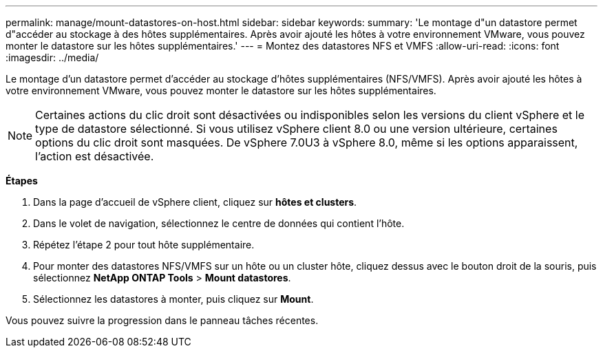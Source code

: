 ---
permalink: manage/mount-datastores-on-host.html 
sidebar: sidebar 
keywords:  
summary: 'Le montage d"un datastore permet d"accéder au stockage à des hôtes supplémentaires. Après avoir ajouté les hôtes à votre environnement VMware, vous pouvez monter le datastore sur les hôtes supplémentaires.' 
---
= Montez des datastores NFS et VMFS
:allow-uri-read: 
:icons: font
:imagesdir: ../media/


[role="lead"]
Le montage d'un datastore permet d'accéder au stockage d'hôtes supplémentaires (NFS/VMFS). Après avoir ajouté les hôtes à votre environnement VMware, vous pouvez monter le datastore sur les hôtes supplémentaires.


NOTE: Certaines actions du clic droit sont désactivées ou indisponibles selon les versions du client vSphere et le type de datastore sélectionné. Si vous utilisez vSphere client 8.0 ou une version ultérieure, certaines options du clic droit sont masquées. De vSphere 7.0U3 à vSphere 8.0, même si les options apparaissent, l'action est désactivée.

*Étapes*

. Dans la page d'accueil de vSphere client, cliquez sur *hôtes et clusters*.
. Dans le volet de navigation, sélectionnez le centre de données qui contient l'hôte.
. Répétez l'étape 2 pour tout hôte supplémentaire.
. Pour monter des datastores NFS/VMFS sur un hôte ou un cluster hôte, cliquez dessus avec le bouton droit de la souris, puis sélectionnez *NetApp ONTAP Tools* > *Mount datastores*.
. Sélectionnez les datastores à monter, puis cliquez sur *Mount*.


Vous pouvez suivre la progression dans le panneau tâches récentes.
